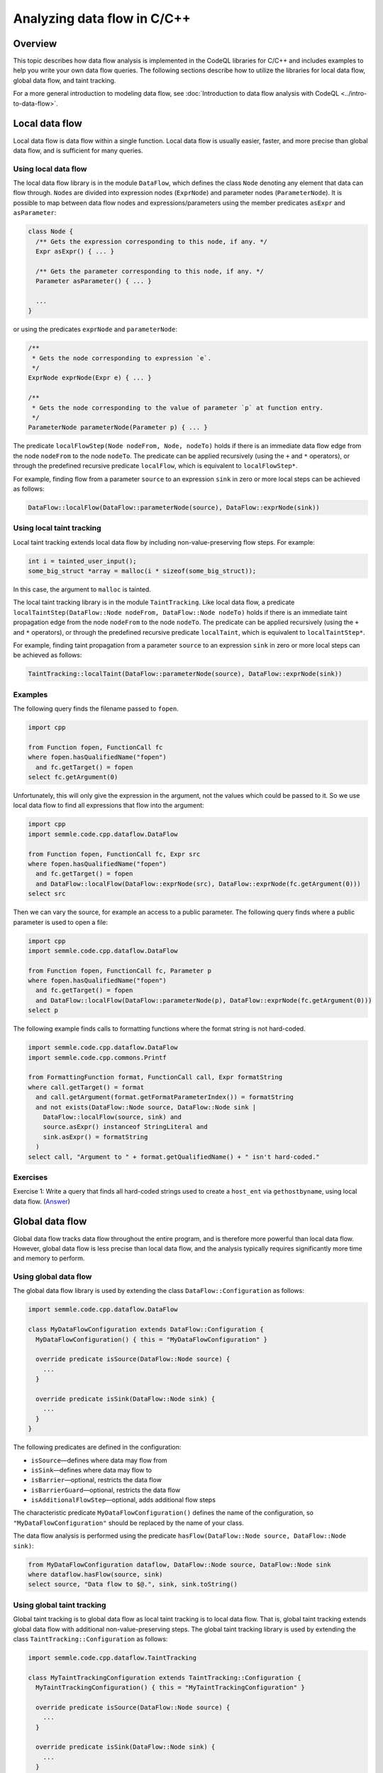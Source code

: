 Analyzing data flow in C/C++
============================

Overview
--------

This topic describes how data flow analysis is implemented in the CodeQL libraries for C/C++ and includes examples to help you write your own data flow queries.
The following sections describe how to utilize the libraries for local data flow, global data flow, and taint tracking.

For a more general introduction to modeling data flow, see :doc:`Introduction to data flow analysis with CodeQL <../intro-to-data-flow>`.

Local data flow
---------------

Local data flow is data flow within a single function. Local data flow is usually easier, faster, and more precise than global data flow, and is sufficient for many queries.

Using local data flow
~~~~~~~~~~~~~~~~~~~~~

The local data flow library is in the module ``DataFlow``, which defines the class ``Node`` denoting any element that data can flow through. ``Node``\ s are divided into expression nodes (``ExprNode``) and parameter nodes (``ParameterNode``). It is possible to map between data flow nodes and expressions/parameters using the member predicates ``asExpr`` and ``asParameter``:

.. code-block:: ql

   class Node {
     /** Gets the expression corresponding to this node, if any. */
     Expr asExpr() { ... }

     /** Gets the parameter corresponding to this node, if any. */
     Parameter asParameter() { ... }

     ...
   }

or using the predicates ``exprNode`` and ``parameterNode``:

.. code-block:: ql

   /**
    * Gets the node corresponding to expression `e`.
    */
   ExprNode exprNode(Expr e) { ... }

   /**
    * Gets the node corresponding to the value of parameter `p` at function entry.
    */
   ParameterNode parameterNode(Parameter p) { ... }

The predicate ``localFlowStep(Node nodeFrom, Node, nodeTo)`` holds if there is an immediate data flow edge from the node ``nodeFrom`` to the node ``nodeTo``. The predicate can be applied recursively (using the ``+`` and ``*`` operators), or through the predefined recursive predicate ``localFlow``, which is equivalent to ``localFlowStep*``.

For example, finding flow from a parameter ``source`` to an expression ``sink`` in zero or more local steps can be achieved as follows:

.. code-block:: ql

   DataFlow::localFlow(DataFlow::parameterNode(source), DataFlow::exprNode(sink))

Using local taint tracking
~~~~~~~~~~~~~~~~~~~~~~~~~~

Local taint tracking extends local data flow by including non-value-preserving flow steps. For example:

.. code-block:: cpp

   int i = tainted_user_input();
   some_big_struct *array = malloc(i * sizeof(some_big_struct));

In this case, the argument to ``malloc`` is tainted.

The local taint tracking library is in the module ``TaintTracking``. Like local data flow, a predicate ``localTaintStep(DataFlow::Node nodeFrom, DataFlow::Node nodeTo)`` holds if there is an immediate taint propagation edge from the node ``nodeFrom`` to the node ``nodeTo``. The predicate can be applied recursively (using the ``+`` and ``*`` operators), or through the predefined recursive predicate ``localTaint``, which is equivalent to ``localTaintStep*``.

For example, finding taint propagation from a parameter ``source`` to an expression ``sink`` in zero or more local steps can be achieved as follows:

.. code-block:: ql

   TaintTracking::localTaint(DataFlow::parameterNode(source), DataFlow::exprNode(sink))

Examples
~~~~~~~~

The following query finds the filename passed to ``fopen``.

.. code-block:: ql

   import cpp

   from Function fopen, FunctionCall fc
   where fopen.hasQualifiedName("fopen")
     and fc.getTarget() = fopen
   select fc.getArgument(0)

Unfortunately, this will only give the expression in the argument, not the values which could be passed to it. So we use local data flow to find all expressions that flow into the argument:

.. code-block:: ql

   import cpp
   import semmle.code.cpp.dataflow.DataFlow

   from Function fopen, FunctionCall fc, Expr src
   where fopen.hasQualifiedName("fopen")
     and fc.getTarget() = fopen
     and DataFlow::localFlow(DataFlow::exprNode(src), DataFlow::exprNode(fc.getArgument(0)))
   select src

Then we can vary the source, for example an access to a public parameter. The following query finds where a public parameter is used to open a file:

.. code-block:: ql

   import cpp
   import semmle.code.cpp.dataflow.DataFlow

   from Function fopen, FunctionCall fc, Parameter p
   where fopen.hasQualifiedName("fopen")
     and fc.getTarget() = fopen
     and DataFlow::localFlow(DataFlow::parameterNode(p), DataFlow::exprNode(fc.getArgument(0)))
   select p

The following example finds calls to formatting functions where the format string is not hard-coded.

.. code-block:: ql

   import semmle.code.cpp.dataflow.DataFlow
   import semmle.code.cpp.commons.Printf

   from FormattingFunction format, FunctionCall call, Expr formatString
   where call.getTarget() = format
     and call.getArgument(format.getFormatParameterIndex()) = formatString
     and not exists(DataFlow::Node source, DataFlow::Node sink |
       DataFlow::localFlow(source, sink) and
       source.asExpr() instanceof StringLiteral and
       sink.asExpr() = formatString
     )
   select call, "Argument to " + format.getQualifiedName() + " isn't hard-coded."

Exercises
~~~~~~~~~

Exercise 1: Write a query that finds all hard-coded strings used to create a ``host_ent`` via ``gethostbyname``, using local data flow. (`Answer <#exercise-1>`__)

Global data flow
----------------

Global data flow tracks data flow throughout the entire program, and is therefore more powerful than local data flow. However, global data flow is less precise than local data flow, and the analysis typically requires significantly more time and memory to perform.

Using global data flow
~~~~~~~~~~~~~~~~~~~~~~

The global data flow library is used by extending the class ``DataFlow::Configuration`` as follows:

.. code-block:: ql

   import semmle.code.cpp.dataflow.DataFlow

   class MyDataFlowConfiguration extends DataFlow::Configuration {
     MyDataFlowConfiguration() { this = "MyDataFlowConfiguration" }

     override predicate isSource(DataFlow::Node source) {
       ...
     }

     override predicate isSink(DataFlow::Node sink) {
       ...
     }
   }

The following predicates are defined in the configuration:

-  ``isSource``—defines where data may flow from
-  ``isSink``—defines where data may flow to
-  ``isBarrier``—optional, restricts the data flow
-  ``isBarrierGuard``—optional, restricts the data flow
-  ``isAdditionalFlowStep``—optional, adds additional flow steps

The characteristic predicate ``MyDataFlowConfiguration()`` defines the name of the configuration, so ``"MyDataFlowConfiguration"`` should be replaced by the name of your class.

The data flow analysis is performed using the predicate ``hasFlow(DataFlow::Node source, DataFlow::Node sink)``:

.. code-block:: ql

   from MyDataFlowConfiguration dataflow, DataFlow::Node source, DataFlow::Node sink
   where dataflow.hasFlow(source, sink)
   select source, "Data flow to $@.", sink, sink.toString()

Using global taint tracking
~~~~~~~~~~~~~~~~~~~~~~~~~~~

Global taint tracking is to global data flow as local taint tracking is to local data flow. That is, global taint tracking extends global data flow with additional non-value-preserving steps. The global taint tracking library is used by extending the class ``TaintTracking::Configuration`` as follows:

.. code-block:: ql

   import semmle.code.cpp.dataflow.TaintTracking

   class MyTaintTrackingConfiguration extends TaintTracking::Configuration {
     MyTaintTrackingConfiguration() { this = "MyTaintTrackingConfiguration" }

     override predicate isSource(DataFlow::Node source) {
       ...
     }

     override predicate isSink(DataFlow::Node sink) {
       ...
     }
   }

The following predicates are defined in the configuration:

-  ``isSource``—defines where taint may flow from
-  ``isSink``—defines where taint may flow to
-  ``isSanitizer``—optional, restricts the taint flow
-  ``isSanitizerGuard``—optional, restricts the taint flow
-  ``isAdditionalTaintStep``—optional, adds additional taint steps

Similar to global data flow, the characteristic predicate ``MyTaintTrackingConfiguration()`` defines the unique name of the configuration, so ``"MyTaintTrackingConfiguration"`` should be replaced by the name of your class.

The taint tracking analysis is performed using the predicate ``hasFlow(DataFlow::Node source, DataFlow::Node sink)``.

Examples
~~~~~~~~

The following data flow configuration tracks data flow from environment variables to opening files in a Unix-like environment:

.. code-block:: ql

   import semmle.code.cpp.dataflow.DataFlow

   class EnvironmentToFileConfiguration extends DataFlow::Configuration {
     EnvironmentToFileConfiguration() { this = "EnvironmentToFileConfiguration" }

     override predicate isSource(DataFlow::Node source) {
       exists (Function getenv |
         source.asExpr().(FunctionCall).getTarget() = getenv and
         getenv.hasQualifiedName("getenv")
       )
     }

     override predicate isSink(DataFlow::Node sink) {
       exists (FunctionCall fc |
         sink.asExpr() = fc.getArgument(0) and
         fc.getTarget().hasQualifiedName("fopen")
       )
     }
   }

   from Expr getenv, Expr fopen, EnvironmentToFileConfiguration config
   where config.hasFlow(DataFlow::exprNode(getenv), DataFlow::exprNode(fopen))
   select fopen, "This 'fopen' uses data from $@.",
     getenv, "call to 'getenv'"

The following taint-tracking configuration tracks data from a call to ``ntohl`` to an array index operation. It uses the ``Guards`` library to recognize expressions that have been bounds-checked, and defines ``isSanitizer`` to prevent taint from propagating through them. It also uses ``isAdditionalTaintStep`` to add flow from loop bounds to loop indexes.

.. code-block:: ql

  import cpp
  import semmle.code.cpp.controlflow.Guards
  import semmle.code.cpp.dataflow.TaintTracking

  class NetworkToBufferSizeConfiguration extends TaintTracking::Configuration {
    NetworkToBufferSizeConfiguration() { this = "NetworkToBufferSizeConfiguration" }

    override predicate isSource(DataFlow::Node node) {
      node.asExpr().(FunctionCall).getTarget().hasGlobalName("ntohl")
    }

    override predicate isSink(DataFlow::Node node) {
      exists(ArrayExpr ae | node.asExpr() = ae.getArrayOffset())
    }

    override predicate isAdditionalTaintStep(DataFlow::Node pred, DataFlow::Node succ) {
      exists(Loop loop, LoopCounter lc |
        loop = lc.getALoop() and
        loop.getControllingExpr().(RelationalOperation).getGreaterOperand() = pred.asExpr() |
        succ.asExpr() = lc.getVariableAccessInLoop(loop)
      )
    }

    override predicate isSanitizer(DataFlow::Node node) {
      exists(GuardCondition gc, Variable v |
        gc.getAChild*() = v.getAnAccess() and
        node.asExpr() = v.getAnAccess() and
        gc.controls(node.asExpr().getBasicBlock(), _)
      )
    }
  }

  from DataFlow::Node ntohl, DataFlow::Node offset, NetworkToBufferSizeConfiguration conf
  where conf.hasFlow(ntohl, offset)
  select offset, "This array offset may be influenced by $@.", ntohl,
    "converted data from the network"



Exercises
~~~~~~~~~

Exercise 2: Write a query that finds all hard-coded strings used to create a ``host_ent`` via ``gethostbyname``, using global data flow. (`Answer <#exercise-2>`__)

Exercise 3: Write a class that represents flow sources from ``getenv``. (`Answer <#exercise-3>`__)

Exercise 4: Using the answers from 2 and 3, write a query which finds all global data flows from ``getenv`` to ``gethostbyname``. (`Answer <#exercise-4>`__)

What next?
----------

-  Try the worked examples in the following topics: :doc:`Example: Checking that constructors initialize all private fields <private-field-initialization>` and :doc:`Example: Checking for allocations equal to 'strlen(string)' without space for a null terminator <zero-space-terminator>`.
-  Find out more about QL in the `QL language handbook <https://help.semmle.com/QL/ql-handbook/index.html>`__ and `QL language specification <https://help.semmle.com/QL/ql-spec/language.html>`__.
-  Learn more about the query console in `Using the query console <https://lgtm.com/help/lgtm/using-query-console>`__.

Answers
-------

Exercise 1
~~~~~~~~~~

.. code-block:: ql

   import semmle.code.cpp.dataflow.DataFlow

   from StringLiteral sl, FunctionCall fc
   where fc.getTarget().hasName("gethostbyname")
     and DataFlow::localFlow(DataFlow::exprNode(sl), DataFlow::exprNode(fc.getArgument(0)))
   select sl, fc

Exercise 2
~~~~~~~~~~

.. code-block:: ql

   import semmle.code.cpp.dataflow.DataFlow

   class LiteralToGethostbynameConfiguration extends DataFlow::Configuration {
     LiteralToGethostbynameConfiguration() {
       this = "LiteralToGethostbynameConfiguration"
     }

     override predicate isSource(DataFlow::Node source) {
       source.asExpr() instanceof StringLiteral
     }

     override predicate isSink(DataFlow::Node sink) {
       exists (FunctionCall fc |
         sink.asExpr() = fc.getArgument(0) and
         fc.getTarget().hasName("gethostbyname"))
     }
   }

   from StringLiteral sl, FunctionCall fc, LiteralToGethostbynameConfiguration cfg
   where cfg.hasFlow(DataFlow::exprNode(sl), DataFlow::exprNode(fc.getArgument(0)))
   select sl, fc

Exercise 3
~~~~~~~~~~

.. code-block:: ql

   import cpp

   class GetenvSource extends FunctionCall {
     GetenvSource() {
       this.getTarget().hasQualifiedName("getenv")
     }
   }

Exercise 4
~~~~~~~~~~

.. code-block:: ql

   import semmle.code.cpp.dataflow.DataFlow

   class GetenvSource extends DataFlow::Node {
     GetenvSource() {
       this.asExpr().(FunctionCall).getTarget().hasQualifiedName("getenv")
     }
   }

   class GetenvToGethostbynameConfiguration extends DataFlow::Configuration {
     GetenvToGethostbynameConfiguration() {
       this = "GetenvToGethostbynameConfiguration"
     }

     override predicate isSource(DataFlow::Node source) {
       source instanceof GetenvSource
     }

     override predicate isSink(DataFlow::Node sink) {
       exists (FunctionCall fc |
         sink.asExpr() = fc.getArgument(0) and
         fc.getTarget().hasName("gethostbyname"))
     }
   }

   from DataFlow::Node getenv, FunctionCall fc, GetenvToGethostbynameConfiguration cfg
   where cfg.hasFlow(getenv, DataFlow::exprNode(fc.getArgument(0)))
   select getenv.asExpr(), fc
